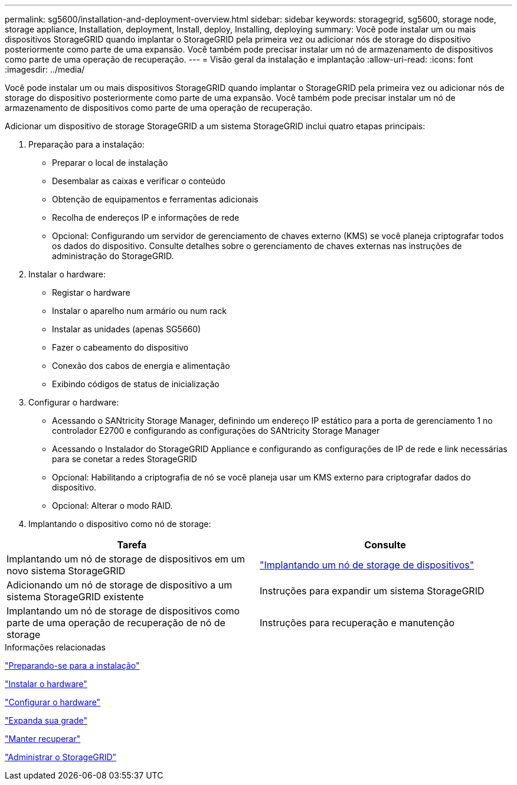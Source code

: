 ---
permalink: sg5600/installation-and-deployment-overview.html 
sidebar: sidebar 
keywords: storagegrid, sg5600, storage node, storage appliance, Installation, deployment, Install, deploy, Installing, deploying 
summary: Você pode instalar um ou mais dispositivos StorageGRID quando implantar o StorageGRID pela primeira vez ou adicionar nós de storage do dispositivo posteriormente como parte de uma expansão. Você também pode precisar instalar um nó de armazenamento de dispositivos como parte de uma operação de recuperação. 
---
= Visão geral da instalação e implantação
:allow-uri-read: 
:icons: font
:imagesdir: ../media/


[role="lead"]
Você pode instalar um ou mais dispositivos StorageGRID quando implantar o StorageGRID pela primeira vez ou adicionar nós de storage do dispositivo posteriormente como parte de uma expansão. Você também pode precisar instalar um nó de armazenamento de dispositivos como parte de uma operação de recuperação.

Adicionar um dispositivo de storage StorageGRID a um sistema StorageGRID inclui quatro etapas principais:

. Preparação para a instalação:
+
** Preparar o local de instalação
** Desembalar as caixas e verificar o conteúdo
** Obtenção de equipamentos e ferramentas adicionais
** Recolha de endereços IP e informações de rede
** Opcional: Configurando um servidor de gerenciamento de chaves externo (KMS) se você planeja criptografar todos os dados do dispositivo. Consulte detalhes sobre o gerenciamento de chaves externas nas instruções de administração do StorageGRID.


. Instalar o hardware:
+
** Registar o hardware
** Instalar o aparelho num armário ou num rack
** Instalar as unidades (apenas SG5660)
** Fazer o cabeamento do dispositivo
** Conexão dos cabos de energia e alimentação
** Exibindo códigos de status de inicialização


. Configurar o hardware:
+
** Acessando o SANtricity Storage Manager, definindo um endereço IP estático para a porta de gerenciamento 1 no controlador E2700 e configurando as configurações do SANtricity Storage Manager
** Acessando o Instalador do StorageGRID Appliance e configurando as configurações de IP de rede e link necessárias para se conetar a redes StorageGRID
** Opcional: Habilitando a criptografia de nó se você planeja usar um KMS externo para criptografar dados do dispositivo.
** Opcional: Alterar o modo RAID.


. Implantando o dispositivo como nó de storage:


|===
| Tarefa | Consulte 


 a| 
Implantando um nó de storage de dispositivos em um novo sistema StorageGRID
 a| 
link:deploying-appliance-storage-node.html["Implantando um nó de storage de dispositivos"]



 a| 
Adicionando um nó de storage de dispositivo a um sistema StorageGRID existente
 a| 
Instruções para expandir um sistema StorageGRID



 a| 
Implantando um nó de storage de dispositivos como parte de uma operação de recuperação de nó de storage
 a| 
Instruções para recuperação e manutenção

|===
.Informações relacionadas
link:preparing-for-installation.html["Preparando-se para a instalação"]

link:installing-hardware.html["Instalar o hardware"]

link:configuring-hardware.html["Configurar o hardware"]

link:../expand/index.html["Expanda sua grade"]

link:../maintain/index.html["Manter  recuperar"]

link:../admin/index.html["Administrar o StorageGRID"]
